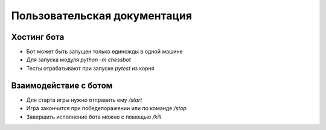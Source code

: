 Пользовательская документация
===============================

-------------------------------
Хостинг бота
-------------------------------

* Бот может быть запущен только единожды в одной машине
* Для запуска модуля `python -m chessbot`
* Тесты отрабатывают при запуске `pytest` из корня

-------------------------------
Взаимодействие с ботом
-------------------------------

* Для старта игры нужно отправить ему `/start`
* Игра закончится при победе\поражении или по команде `/stop`
* Завершить исполнение бота можно с помощью `/kill`

.. image:: ../images/game.png
  :width: 600
